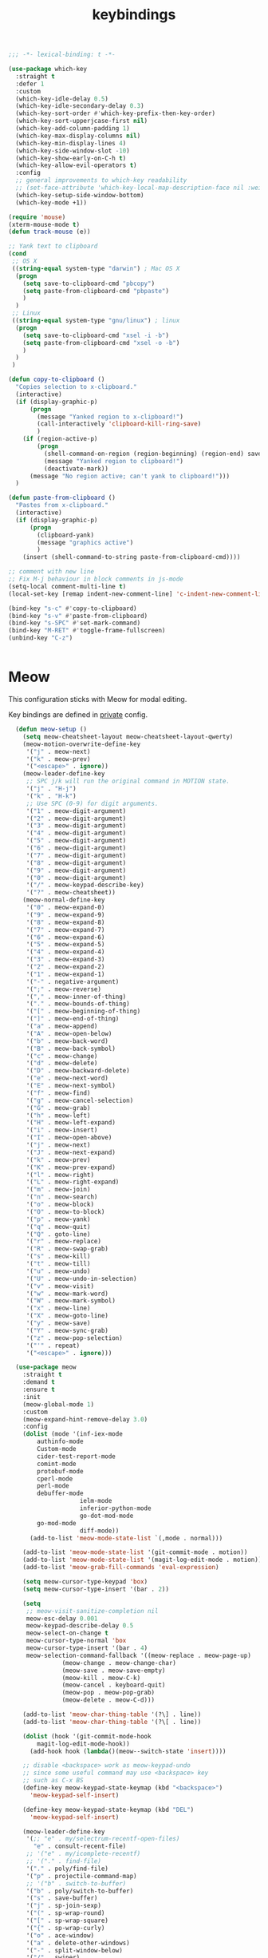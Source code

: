 #+title: keybindings

#+begin_src emacs-lisp
  ;;; -*- lexical-binding: t -*-
#+end_src

#+begin_src emacs-lisp
(use-package which-key
  :straight t
  :defer 1
  :custom
  (which-key-idle-delay 0.5)
  (which-key-idle-secondary-delay 0.3)
  (which-key-sort-order #'which-key-prefix-then-key-order)
  (which-key-sort-upperjcase-first nil)
  (which-key-add-column-padding 1)
  (which-key-max-display-columns nil)
  (which-key-min-display-lines 4)
  (which-key-side-window-slot -10)
  (which-key-show-early-on-C-h t)
  (which-key-allow-evil-operators t)
  :config
  ;; general improvements to which-key readability
  ;; (set-face-attribute 'which-key-local-map-description-face nil :weight 'bold)
  (which-key-setup-side-window-bottom)
  (which-key-mode +1))

(require 'mouse)
(xterm-mouse-mode t)
(defun track-mouse (e))

;; Yank text to clipboard
(cond
 ;; OS X
 ((string-equal system-type "darwin") ; Mac OS X
  (progn
    (setq save-to-clipboard-cmd "pbcopy")
    (setq paste-from-clipboard-cmd "pbpaste")
    )
  )
 ;; Linux
 ((string-equal system-type "gnu/linux") ; linux
  (progn
    (setq save-to-clipboard-cmd "xsel -i -b")
    (setq paste-from-clipboard-cmd "xsel -o -b")
    )
  )
 )

(defun copy-to-clipboard ()
  "Copies selection to x-clipboard."
  (interactive)
  (if (display-graphic-p)
      (progn
        (message "Yanked region to x-clipboard!")
        (call-interactively 'clipboard-kill-ring-save)
        )
    (if (region-active-p)
        (progn
          (shell-command-on-region (region-beginning) (region-end) save-to-clipboard-cmd)
          (message "Yanked region to clipboard!")
          (deactivate-mark))
      (message "No region active; can't yank to clipboard!")))
  )

(defun paste-from-clipboard ()
  "Pastes from x-clipboard."
  (interactive)
  (if (display-graphic-p)
      (progn
        (clipboard-yank)
        (message "graphics active")
        )
    (insert (shell-command-to-string paste-from-clipboard-cmd))))

;; comment with new line
;; Fix M-j behaviour in block comments in js-mode
(setq-local comment-multi-line t)
(local-set-key [remap indent-new-comment-line] 'c-indent-new-comment-line)

(bind-key "s-c" #'copy-to-clipboard)
(bind-key "s-v" #'paste-from-clipboard)
(bind-key "s-SPC" #'set-mark-command)
(bind-key "M-RET" #'toggle-frame-fullscreen)
(unbind-key "C-z")


#+end_src


* Meow

This configuration sticks with Meow for modal editing.

Key bindings are defined in [[file:private.org::#Modal Editing Key Binding][private]] config.

#+begin_src emacs-lisp
  (defun meow-setup ()
    (setq meow-cheatsheet-layout meow-cheatsheet-layout-qwerty)
    (meow-motion-overwrite-define-key
     '("j" . meow-next)
     '("k" . meow-prev)
     '("<escape>" . ignore))
    (meow-leader-define-key
     ;; SPC j/k will run the original command in MOTION state.
     '("j" . "H-j")
     '("k" . "H-k")
     ;; Use SPC (0-9) for digit arguments.
     '("1" . meow-digit-argument)
     '("2" . meow-digit-argument)
     '("3" . meow-digit-argument)
     '("4" . meow-digit-argument)
     '("5" . meow-digit-argument)
     '("6" . meow-digit-argument)
     '("7" . meow-digit-argument)
     '("8" . meow-digit-argument)
     '("9" . meow-digit-argument)
     '("0" . meow-digit-argument)
     '("/" . meow-keypad-describe-key)
     '("?" . meow-cheatsheet))
    (meow-normal-define-key
     '("0" . meow-expand-0)
     '("9" . meow-expand-9)
     '("8" . meow-expand-8)
     '("7" . meow-expand-7)
     '("6" . meow-expand-6)
     '("5" . meow-expand-5)
     '("4" . meow-expand-4)
     '("3" . meow-expand-3)
     '("2" . meow-expand-2)
     '("1" . meow-expand-1)
     '("-" . negative-argument)
     '(";" . meow-reverse)
     '("," . meow-inner-of-thing)
     '("." . meow-bounds-of-thing)
     '("[" . meow-beginning-of-thing)
     '("]" . meow-end-of-thing)
     '("a" . meow-append)
     '("A" . meow-open-below)
     '("b" . meow-back-word)
     '("B" . meow-back-symbol)
     '("c" . meow-change)
     '("d" . meow-delete)
     '("D" . meow-backward-delete)
     '("e" . meow-next-word)
     '("E" . meow-next-symbol)
     '("f" . meow-find)
     '("g" . meow-cancel-selection)
     '("G" . meow-grab)
     '("h" . meow-left)
     '("H" . meow-left-expand)
     '("i" . meow-insert)
     '("I" . meow-open-above)
     '("j" . meow-next)
     '("J" . meow-next-expand)
     '("k" . meow-prev)
     '("K" . meow-prev-expand)
     '("l" . meow-right)
     '("L" . meow-right-expand)
     '("m" . meow-join)
     '("n" . meow-search)
     '("o" . meow-block)
     '("O" . meow-to-block)
     '("p" . meow-yank)
     '("q" . meow-quit)
     '("Q" . goto-line)
     '("r" . meow-replace)
     '("R" . meow-swap-grab)
     '("s" . meow-kill)
     '("t" . meow-till)
     '("u" . meow-undo)
     '("U" . meow-undo-in-selection)
     '("v" . meow-visit)
     '("w" . meow-mark-word)
     '("W" . meow-mark-symbol)
     '("x" . meow-line)
     '("X" . meow-goto-line)
     '("y" . meow-save)
     '("Y" . meow-sync-grab)
     '("z" . meow-pop-selection)
     '("'" . repeat)
     '("<escape>" . ignore)))

  (use-package meow
    :straight t
    :demand t
    :ensure t
    :init
    (meow-global-mode 1)
    :custom
    (meow-expand-hint-remove-delay 3.0)
    :config
    (dolist (mode '(inf-iex-mode
        authinfo-mode
        Custom-mode
        cider-test-report-mode
        comint-mode
        protobuf-mode
        cperl-mode
        perl-mode
        debuffer-mode
                    ielm-mode
                    inferior-python-mode
                    go-dot-mod-mode
        go-mod-mode
                    diff-mode))
      (add-to-list 'meow-mode-state-list `(,mode . normal)))

    (add-to-list 'meow-mode-state-list '(git-commit-mode . motion))
    (add-to-list 'meow-mode-state-list '(magit-log-edit-mode . motion))
    (add-to-list 'meow-grab-fill-commands 'eval-expression)

    (setq meow-cursor-type-keypad 'box)
    (setq meow-cursor-type-insert '(bar . 2))

    (setq
     ;; meow-visit-sanitize-completion nil
     meow-esc-delay 0.001
     meow-keypad-describe-delay 0.5
     meow-select-on-change t
     meow-cursor-type-normal 'box
     meow-cursor-type-insert '(bar . 4)
     meow-selection-command-fallback '((meow-replace . meow-page-up)
               (meow-change . meow-change-char)
               (meow-save . meow-save-empty)
               (meow-kill . meow-C-k)
               (meow-cancel . keyboard-quit)
               (meow-pop . meow-pop-grab)
               (meow-delete . meow-C-d)))

    (add-to-list 'meow-char-thing-table '(?\] . line))
    (add-to-list 'meow-char-thing-table '(?\[ . line))

    (dolist (hook '(git-commit-mode-hook
        magit-log-edit-mode-hook))
      (add-hook hook (lambda()(meow--switch-state 'insert))))

    ;; disable <backspace> work as meow-keypad-undo
    ;; since some useful command may use <backspace> key
    ;; such as C-x BS
    (define-key meow-keypad-state-keymap (kbd "<backspace>")
      'meow-keypad-self-insert)

    (define-key meow-keypad-state-keymap (kbd "DEL")
      'meow-keypad-self-insert)

    (meow-leader-define-key
     '(;; "e" . my/selectrum-recentf-open-files)
       "e" . consult-recent-file)
     ;; '("e" . my/icomplete-recentf)
     ;; '("." . find-file)
     '("." . poly/find-file)
     '("p" . projectile-command-map)
     ;; '("b" . switch-to-buffer)
     '("b" . poly/switch-to-buffer)
     '("s" . save-buffer)
     '("j" . sp-join-sexp)
     '("(" . sp-wrap-round)
     '("[" . sp-wrap-square)
     '("{" . sp-wrap-curly)
     '("o" . ace-window)
     '("a" . delete-other-windows)
     '("-" . split-window-below)
     '("/" . swiper)
     '("\\" . split-window-right)
     '("w" . ace-swap-window)
     '("k" . kill-buffer)
     )
    ;; meow-setup is your custom function, see below
    (meow-setup)
    ;; If you want relative line number in NORMAL s tate(for display-line-numbers-mode)
    (meow-setup-line-number)
    ;; If you need setup indicator, see `meow-indicator' for customizing by hand.
    (meow-setup-indicator)

  ;; custom indicator
(when (IS-GUI)
  (setq meow-replace-state-name-list
        '((normal . "🅝")
          (beacon . "🅑")
          (insert . "🅘")
          (motion . "🅜")
          (keypad . "🅚"))))
    ;; (unbind-key (kbd "<escape>") meow-leader-keymap) ;; disable meow-temp-normal
    )
#+end_src
